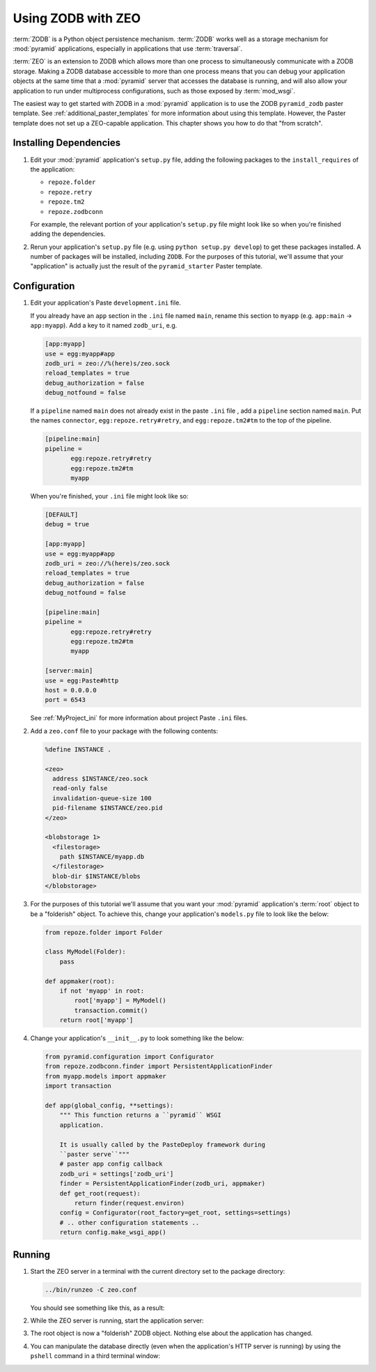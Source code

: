 .. _zodb_with_zeo:

Using ZODB with ZEO
===================

:term:`ZODB` is a Python object persistence mechanism.  :term:`ZODB`
works well as a storage mechanism for :mod:`pyramid` applications,
especially in applications that use :term:`traversal`.

:term:`ZEO` is an extension to ZODB which allows more than one process
to simultaneously communicate with a ZODB storage.  Making a ZODB
database accessible to more than one process means that you can debug
your application objects at the same time that a :mod:`pyramid`
server that accesses the database is running, and will also allow your
application to run under multiprocess configurations, such as those
exposed by :term:`mod_wsgi`.

The easiest way to get started with ZODB in a :mod:`pyramid` application is
to use the ZODB ``pyramid_zodb`` paster template.  See
:ref:`additional_paster_templates` for more information about using this
template.  However, the Paster template does not set up a ZEO-capable
application.  This chapter shows you how to do that "from scratch".

Installing Dependencies
-----------------------

#. Edit your :mod:`pyramid` application's ``setup.py`` file, adding
   the following packages to the ``install_requires`` of the
   application:

   - ``repoze.folder``

   - ``repoze.retry``

   - ``repoze.tm2``

   - ``repoze.zodbconn``

   For example, the relevant portion of your application's
   ``setup.py`` file might look like so when you're finished adding
   the dependencies.

   .. code-block:: python
      :linenos:

      setup(
          # ... other elements left out for brevity
          install_requires=[
                'pyramid',
                'repoze.folder',
                'repoze.retry',
                'repoze.tm2',
                'repoze.zodbconn',
                ],
          # ... other elements left out for brevity
           )

#. Rerun your application's ``setup.py`` file (e.g. using ``python
   setup.py develop``) to get these packages installed.  A number of
   packages will be installed, including ``ZODB``.  For the purposes
   of this tutorial, we'll assume that your "application" is actually
   just the result of the ``pyramid_starter`` Paster template.

Configuration
-------------

#. Edit your application's Paste ``development.ini`` file.

   If you already have an ``app`` section in the ``.ini`` file named
   ``main``, rename this section to ``myapp`` (e.g. ``app:main`` ->
   ``app:myapp``).  Add a key to it named ``zodb_uri``, e.g.

   .. code-block:: ini

      [app:myapp]
      use = egg:myapp#app
      zodb_uri = zeo://%(here)s/zeo.sock
      reload_templates = true
      debug_authorization = false
      debug_notfound = false

   If a ``pipeline`` named ``main`` does not already exist in the
   paste ``.ini`` file , add a ``pipeline`` section named ``main``.
   Put the names ``connector``, ``egg:repoze.retry#retry``, and
   ``egg:repoze.tm2#tm`` to the top of the pipeline.

   .. code-block:: ini

      [pipeline:main]
      pipeline = 
             egg:repoze.retry#retry
             egg:repoze.tm2#tm
             myapp

   When you're finished, your ``.ini`` file might look like so:

   .. code-block:: ini

      [DEFAULT]
      debug = true

      [app:myapp]
      use = egg:myapp#app
      zodb_uri = zeo://%(here)s/zeo.sock
      reload_templates = true
      debug_authorization = false
      debug_notfound = false

      [pipeline:main]
      pipeline = 
             egg:repoze.retry#retry
             egg:repoze.tm2#tm
             myapp

      [server:main]
      use = egg:Paste#http
      host = 0.0.0.0
      port = 6543

   See :ref:`MyProject_ini` for more information about project Paste
   ``.ini`` files.

#. Add a ``zeo.conf`` file to your package with the following
   contents:

   .. code-block:: text

      %define INSTANCE .

      <zeo>
        address $INSTANCE/zeo.sock
        read-only false
        invalidation-queue-size 100
        pid-filename $INSTANCE/zeo.pid
      </zeo>

      <blobstorage 1>
        <filestorage>
          path $INSTANCE/myapp.db
        </filestorage>
        blob-dir $INSTANCE/blobs
      </blobstorage>

#.  For the purposes of this tutorial we'll assume that you want your
    :mod:`pyramid` application's :term:`root` object to be a
    "folderish" object.  To achieve this, change your application's
    ``models.py`` file to look like the below:

    .. code-block:: python

       from repoze.folder import Folder

       class MyModel(Folder):
           pass

       def appmaker(root):
           if not 'myapp' in root:
               root['myapp'] = MyModel()
               transaction.commit()
           return root['myapp']

#.  Change your application's ``__init__.py`` to look something like the
    below:

    .. code-block:: python

       from pyramid.configuration import Configurator
       from repoze.zodbconn.finder import PersistentApplicationFinder
       from myapp.models import appmaker
       import transaction

       def app(global_config, **settings):
           """ This function returns a ``pyramid`` WSGI 
           application.

           It is usually called by the PasteDeploy framework during
           ``paster serve``"""
           # paster app config callback
           zodb_uri = settings['zodb_uri']
           finder = PersistentApplicationFinder(zodb_uri, appmaker)
           def get_root(request):
               return finder(request.environ)
           config = Configurator(root_factory=get_root, settings=settings)
           # .. other configuration statements ..
           return config.make_wsgi_app()

Running
-------
    
#.  Start the ZEO server in a terminal with the current directory set
    to the package directory:

    .. code-block:: text

       ../bin/runzeo -C zeo.conf

    You should see something like this, as a result:

    .. code-block:: text
       :linenos:

       [chrism@snowpro myapp]$ ../bin/runzeo -C zeo.conf 
       ------
       2009-09-19T13:48:41 INFO ZEO.runzeo (9910) created PID file './zeo.pid'
       # ... more output ...
       2009-09-19T13:48:41 INFO ZEO.zrpc (9910) listening on ./zeo.sock

#.  While the ZEO server is running, start the application server:

    .. code-block:: text
       :linenos:

       [chrism@snowpro myapp]$ ../bin/paster serve myapp.ini 
       Starting server in PID 10177.
       serving on 0.0.0.0:6543 view at http://127.0.0.1:6543

#.  The root object is now a "folderish" ZODB object.  Nothing else
    about the application has changed.  

#.  You can manipulate the database directly (even when the
    application's HTTP server is running) by using the ``pshell``
    command in a third terminal window:

    .. code-block:: text
       :linenos:

       [chrism@snowpro sess]$ ../bin/paster --plugin=pyramid pshell \
              myapp.ini myapp
       Python 2.5.4 (r254:67916, Sep  4 2009, 02:12:16) 
       [GCC 4.2.1 (Apple Inc. build 5646)] on darwin
       Type "help" for more information. "root" is the Pyramid app root object.
       >>> root
       <sess.models.MyModel object None at 0x16438f0>
       >>> root.foo = 'bar'
       >>> import transaction
       >>> transaction.commit()


